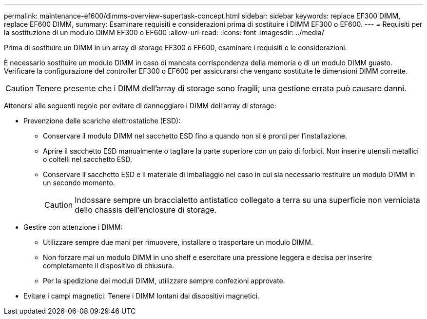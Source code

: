 ---
permalink: maintenance-ef600/dimms-overview-supertask-concept.html 
sidebar: sidebar 
keywords: replace EF300 DIMM, replace EF600 DIMM, 
summary: Esaminare requisiti e considerazioni prima di sostituire i DIMM EF300 o EF600. 
---
= Requisiti per la sostituzione di un modulo DIMM EF300 o EF600
:allow-uri-read: 
:icons: font
:imagesdir: ../media/


[role="lead"]
Prima di sostituire un DIMM in un array di storage EF300 o EF600, esaminare i requisiti e le considerazioni.

È necessario sostituire un modulo DIMM in caso di mancata corrispondenza della memoria o di un modulo DIMM guasto. Verificare la configurazione del controller EF300 o EF600 per assicurarsi che vengano sostituite le dimensioni DIMM corrette.


CAUTION: Tenere presente che i DIMM dell'array di storage sono fragili; una gestione errata può causare danni.

Attenersi alle seguenti regole per evitare di danneggiare i DIMM dell'array di storage:

* Prevenzione delle scariche elettrostatiche (ESD):
+
** Conservare il modulo DIMM nel sacchetto ESD fino a quando non si è pronti per l'installazione.
** Aprire il sacchetto ESD manualmente o tagliare la parte superiore con un paio di forbici. Non inserire utensili metallici o coltelli nel sacchetto ESD.
** Conservare il sacchetto ESD e il materiale di imballaggio nel caso in cui sia necessario restituire un modulo DIMM in un secondo momento.
+

CAUTION: Indossare sempre un braccialetto antistatico collegato a terra su una superficie non verniciata dello chassis dell'enclosure di storage.



* Gestire con attenzione i DIMM:
+
** Utilizzare sempre due mani per rimuovere, installare o trasportare un modulo DIMM.
** Non forzare mai un modulo DIMM in uno shelf e esercitare una pressione leggera e decisa per inserire completamente il dispositivo di chiusura.
** Per la spedizione dei moduli DIMM, utilizzare sempre confezioni approvate.


* Evitare i campi magnetici. Tenere i DIMM lontani dai dispositivi magnetici.

